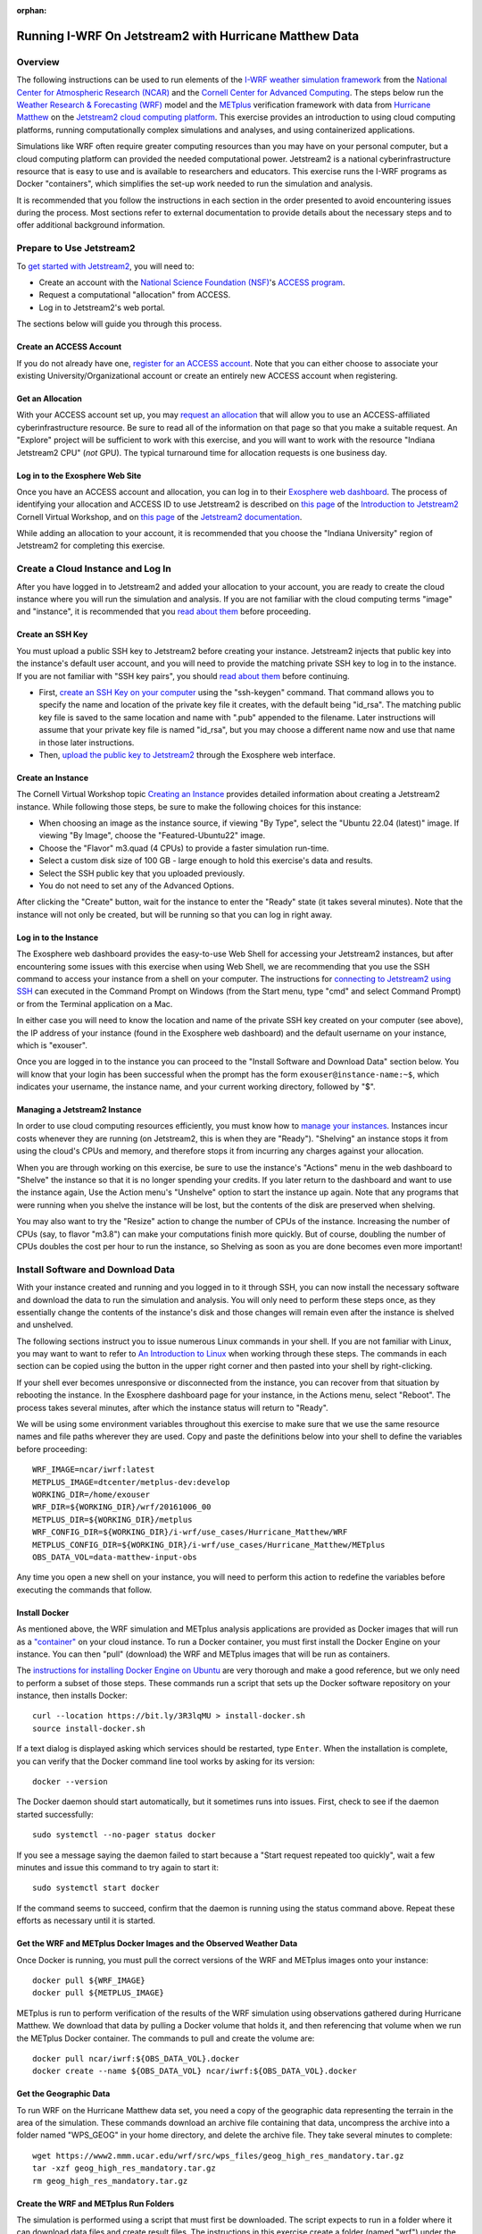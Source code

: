 :orphan:

.. _matthewjetstream:

Running I-WRF On Jetstream2 with Hurricane Matthew Data
*******************************************************

Overview
========

The following instructions can be used to run elements of
the `I-WRF weather simulation framework <https://i-wrf.org>`_
from the `National Center for Atmospheric Research (NCAR) <https://ncar.ucar.edu/>`_
and the `Cornell Center for Advanced Computing <https://cac.cornell.edu/>`_.
The steps below run the `Weather Research & Forecasting (WRF) <https://www.mmm.ucar.edu/models/wrf>`_ model
and the  `METplus <https://https://dtcenter.org/community-code/metplus>`_ verification framework
with data from `Hurricane Matthew <https://en.wikipedia.org/wiki/Hurricane_Matthew>`_
on the `Jetstream2 cloud computing platform <https://jetstream-cloud.org/>`_.
This exercise provides an introduction to using cloud computing platforms,
running computationally complex simulations and analyses, and using containerized applications.

Simulations like WRF often require greater computing resources
than you may have on your personal computer,
but a cloud computing platform can provided the needed computational power.
Jetstream2 is a national cyberinfrastructure resource that is easy to use
and is available to researchers and educators.
This exercise runs the I-WRF programs as Docker "containers",
which simplifies the set-up work needed to run the simulation and analysis.

It is recommended that you follow the instructions in each section in the order presented
to avoid encountering issues during the process.
Most sections refer to external documentation to provide details about the necessary steps
and to offer additional background information.

Prepare to Use Jetstream2
=========================

To `get started with Jetstream2 <https://jetstream-cloud.org/get-started>`_,
you will need to:

* Create an account with the `National Science Foundation (NSF) <https://www.nsf.gov/>`_'s `ACCESS program <https://access-ci.org/>`_.
* Request a computational "allocation" from ACCESS.
* Log in to Jetstream2's web portal.

The sections below will guide you through this process.

Create an ACCESS Account
------------------------

If you do not already have one, `register for an ACCESS account <https://operations.access-ci.org/identity/new-user>`_.
Note that you can either choose to associate your existing University/Organizational account or
create an entirely new ACCESS account when registering. 

Get an Allocation
-----------------

With your ACCESS account set up, you may `request an allocation <https://allocations.access-ci.org/get-your-first-project>`_
that will allow you to use an ACCESS-affiliated cyberinfrastructure resource.
Be sure to read all of the information on that page so that you make a suitable request.
An "Explore" project will be sufficient to work with this exercise,
and you will want to work with the resource "Indiana Jetstream2 CPU" (*not* GPU).
The typical turnaround time for allocation requests is one business day.

Log in to the Exosphere Web Site
--------------------------------

Once you have an ACCESS account and allocation,
you can log in to their `Exosphere web dashboard <https://jetstream2.exosphere.app>`_.
The process of identifying your allocation and ACCESS ID to use Jetstream2
is described on `this page <https://cvw.cac.cornell.edu/jetstream/intro/jetstream-login>`__ of the
`Introduction to Jetstream2 <https://cvw.cac.cornell.edu/jetstream>`_ Cornell Virtual Workshop,
and on `this page <https://docs.jetstream-cloud.org/ui/exo/login>`__
of the `Jetstream2 documentation <https://docs.jetstream-cloud.org>`_.

While adding an allocation to your account, it is recommended that you choose
the "Indiana University" region of Jetstream2 for completing this exercise.

Create a Cloud Instance and Log In
==================================

After you have logged in to Jetstream2 and added your allocation to your account,
you are ready to create the cloud instance where you will run the simulation and analysis.
If you are not familiar with the cloud computing terms "image" and "instance",
it is recommended that you `read about them <https://cvw.cac.cornell.edu/jetstream/intro/imagesandinstances>`__
before proceeding.

Create an SSH Key
-----------------

You must upload a public SSH key to Jetstream2 before creating your instance.
Jetstream2 injects that public key into the instance's default user account,
and you will need to provide the matching private SSH key to log in to the instance.
If you are not familiar with "SSH key pairs", you should
`read about them <https://cvw.cac.cornell.edu/jetstream/keys/about-keys>`__ before continuing.

* First, `create an SSH Key on your computer <https://cvw.cac.cornell.edu/jetstream/keys/ssh-create>`_ using the "ssh-keygen" command.  That command allows you to specify the name and location of the private key file it creates, with the default being "id_rsa".  The matching public key file is saved to the same location and name with ".pub" appended to the filename.  Later instructions will assume that your private key file is named "id_rsa", but you may choose a different name now and use that name in those later instructions.
* Then, `upload the public key to Jetstream2 <https://cvw.cac.cornell.edu/jetstream/keys/ssh-upload>`_ through the Exosphere web interface.

Create an Instance
------------------

The Cornell Virtual Workshop topic `Creating an Instance <https://cvw.cac.cornell.edu/jetstream/create-instance>`_
provides detailed information about creating a Jetstream2 instance.
While following those steps, be sure to make the following choices for this instance:

* When choosing an image as the instance source, if viewing "By Type", select the "Ubuntu 22.04 (latest)" image.  If viewing "By Image", choose the "Featured-Ubuntu22" image.
* Choose the "Flavor" m3.quad (4 CPUs) to provide a faster simulation run-time.
* Select a custom disk size of 100 GB - large enough to hold this exercise's data and results.
* Select the SSH public key that you uploaded previously.
* You do not need to set any of the Advanced Options.

After clicking the "Create" button, wait for the instance to enter the "Ready" state (it takes several minutes).
Note that the instance will not only be created, but will be running so that you can log in right away.

Log in to the Instance
----------------------

The Exosphere web dashboard provides the easy-to-use Web Shell for accessing your Jetstream2 instances,
but after encountering some issues with this exercise when using Web Shell,
we are recommending that you use the SSH command to access your instance from a shell on your computer.
The instructions for `connecting to Jetstream2 using SSH <https://cvw.cac.cornell.edu/jetstream/instance-login/sshshell>`_
can executed in the Command Prompt on Windows (from the Start menu, type "cmd" and select Command Prompt)
or from the Terminal application on a Mac.

In either case you will need to know the location and name of the private SSH key created on your computer (see above),
the IP address of your instance (found in the Exosphere web dashboard)
and the default username on your instance, which is "exouser".

Once you are logged in to the instance you can proceed to the
"Install Software and Download Data" section below.
You will know that your login has been successful when the prompt has the form ``exouser@instance-name:~$``,
which indicates your username, the instance name, and your current working directory, followed by "$".

Managing a Jetstream2 Instance
------------------------------

In order to use cloud computing resources efficiently, you must know how to
`manage your instances <https://cvw.cac.cornell.edu/jetstream/manage-instance/states-actions>`_.
Instances incur costs whenever they are running (on Jetstream2, this is when they are "Ready").
"Shelving" an instance stops it from using the cloud's CPUs and memory,
and therefore stops it from incurring any charges against your allocation.

When you are through working on this exercise,
be sure to use the instance's "Actions" menu in the web dashboard to
"Shelve" the instance so that it is no longer spending your credits.
If you later return to the dashboard and want to use the instance again,
Use the Action menu's "Unshelve" option to start the instance up again.
Note that any programs that were running when you shelve the instance will be lost,
but the contents of the disk are preserved when shelving.

You may also want to try the "Resize" action to change the number of CPUs of the instance.
Increasing the number of CPUs (say, to flavor "m3.8") can make your computations finish more quickly.
But of course, doubling the number of CPUs doubles the cost per hour to run the instance,
so Shelving as soon as you are done becomes even more important!

Install Software and Download Data
==================================

With your instance created and running and you logged in to it through SSH,
you can now install the necessary software and download the data to run the simulation and analysis.
You will only need to perform these steps once,
as they essentially change the contents of the instance's disk
and those changes will remain even after the instance is shelved and unshelved.

The following sections instruct you to issue numerous Linux commands in your shell.
If you are not familiar with Linux, you may want to want to refer to
`An Introduction to Linux <https://cvw.cac.cornell.edu/Linux>`_ when working through these steps.
The commands in each section can be copied using the button in the upper right corner
and then pasted into your shell by right-clicking.

If your shell ever becomes unresponsive or disconnected from the instance,
you can recover from that situation by rebooting the instance.
In the Exosphere dashboard page for your instance, in the Actions menu, select "Reboot".
The process takes several minutes, after which the instance status will return to "Ready".

We will be using some environment variables throughout this exercise to
make sure that we use the same resource names and file paths wherever they are used.
Copy and paste the definitions below into your shell to define the variables before proceeding::

    WRF_IMAGE=ncar/iwrf:latest
    METPLUS_IMAGE=dtcenter/metplus-dev:develop
    WORKING_DIR=/home/exouser
    WRF_DIR=${WORKING_DIR}/wrf/20161006_00
    METPLUS_DIR=${WORKING_DIR}/metplus
    WRF_CONFIG_DIR=${WORKING_DIR}/i-wrf/use_cases/Hurricane_Matthew/WRF
    METPLUS_CONFIG_DIR=${WORKING_DIR}/i-wrf/use_cases/Hurricane_Matthew/METplus
    OBS_DATA_VOL=data-matthew-input-obs

Any time you open a new shell on your instance, you will need to perform this action
to redefine the variables before executing the commands that follow.

Install Docker
--------------

As mentioned above, the WRF simulation and METplus analysis applications are provided as Docker images that will run as a
`"container" <https://docs.docker.com/guides/docker-concepts/the-basics/what-is-a-container/>`_
on your cloud instance.
To run a Docker container, you must first install the Docker Engine on your instance.
You can then "pull" (download) the WRF and METplus images that will be run as containers.

The `instructions for installing Docker Engine on Ubuntu <https://docs.docker.com/engine/install/ubuntu/>`_
are very thorough and make a good reference, but we only need to perform a subset of those steps.
These commands run a script that sets up the Docker software repository on your instance,
then installs Docker::

    curl --location https://bit.ly/3R3lqMU > install-docker.sh
    source install-docker.sh

If a text dialog is displayed asking which services should be restarted, type ``Enter``.
When the installation is complete, you can verify that the Docker command line tool works by asking for its version::

    docker --version

The Docker daemon should start automatically, but it sometimes runs into issues.
First, check to see if the daemon started successfully::

    sudo systemctl --no-pager status docker

If you see a message saying the daemon failed to start because a "Start request repeated too quickly",
wait a few minutes and issue this command to try again to start it::

    sudo systemctl start docker

If the command seems to succeed, confirm that the daemon is running using the status command above.
Repeat these efforts as necessary until it is started.

Get the WRF and METplus Docker Images and the Observed Weather Data
-------------------------------------------------------------------

Once Docker is running, you must pull the correct versions of the WRF and METplus images onto your instance::

    docker pull ${WRF_IMAGE}
    docker pull ${METPLUS_IMAGE}

METplus is run to perform verification of the results of the WRF simulation using
observations gathered during Hurricane Matthew.
We download that data by pulling a Docker volume that holds it,
and then referencing that volume when we run the METplus Docker container.
The commands to pull and create the volume are::

    docker pull ncar/iwrf:${OBS_DATA_VOL}.docker
    docker create --name ${OBS_DATA_VOL} ncar/iwrf:${OBS_DATA_VOL}.docker

Get the Geographic Data
-----------------------

To run WRF on the Hurricane Matthew data set, you need a copy of the
geographic data representing the terrain in the area of the simulation.
These commands download an archive file containing that data,
uncompress the archive into a folder named "WPS_GEOG" in your home directory, and delete the archive file.
They take several minutes to complete::

    wget https://www2.mmm.ucar.edu/wrf/src/wps_files/geog_high_res_mandatory.tar.gz
    tar -xzf geog_high_res_mandatory.tar.gz
    rm geog_high_res_mandatory.tar.gz

Create the WRF and METplus Run Folders
--------------------------------------

The simulation is performed using a script that must first be downloaded.
The script expects to run in a folder where it can download data files and create result files.
The instructions in this exercise create a folder (named "wrf") under the user's home directory,
and a sub-folder within "wrf" to hold the output of this simulation.
The subfolder is named "20161006_00", which is the beginning date and time of the simulatition.
The simulation script is called "run.sh".
Similarly, a run folder named "metplus" must be created for the METplus process to use.
The following commands create the empty folders and download the script 
and change its permissions so it can be run::

    mkdir -p ${WRF_DIR}
    curl --location https://bit.ly/3xzm9z6 > ${WRF_DIR}/run.sh
    chmod 775 ${WRF_DIR}/run.sh
    mkdir -p ${METPLUS_DIR}

Download Configuration Files
----------------------------

Both WRF and METplus require some configuration files to direct their behavior,
and those are downloaded from the I-WRF GitHub repository.
Some of those configuration files must also be copied into run folders.
These commands perform the necessary operations::

    git clone https://github.com/NCAR/i-wrf ${WORKING_DIR}/i-wrf
    cp ${WRF_CONFIG_DIR}/vars_io.txt ${WRF_DIR}
    curl --location https://bit.ly/4eKpb47 > ${WRF_DIR}/namelist.input.template

Run WRF

With everything in place, you are now ready to run the Docker container that will perform the simulation.
The downloaded script runs inside the container, prints lots of status information,
and creates output files in the run folder you created.
Execute this command to run the simulation in your shell::

    docker run --shm-size 14G -it \
      -v ${WORKING_DIR}:/home/wrfuser/terrestrial_data \
      -v ${WRF_DIR}:/tmp/hurricane_matthew \
      ${WRF_IMAGE} /tmp/hurricane_matthew/run.sh

The command has numerous arguments and options, which do the following:

* ``docker run`` creates the container if needed and then runs it.
* ``--shm-size 14G -it`` tells the command how much shared memory to use, and to run interactively in the shell.
* The ``-v`` options map folders in your cloud instance to paths within the container.
* ``ncar/iwrf:latest`` is the Docker image to use when creating the container.
* ``/tmp/hurricane_matthew/run.sh`` is the location within the container of the script that it runs.

The simulation initially prints lots of information while initializing things, then settles in to the computation.
The provided configuration simulates 48 hours of weather and takes about 12 minutes to finish on an m3.quad Jetstream2 instance.
Once completed, you can view the end of any of the output files to confirm that it succeeded::

    tail ${WRF_DIR}/rsl.out.0000

The output should look something like this::

    Timing for main: time 2016-10-06_11:42:30 on domain   1:    0.23300 elapsed seconds
    Timing for main: time 2016-10-06_11:45:00 on domain   1:    0.23366 elapsed seconds
    Timing for main: time 2016-10-06_11:47:30 on domain   1:    2.77688 elapsed seconds
    Timing for main: time 2016-10-06_11:50:00 on domain   1:    0.23415 elapsed seconds
    Timing for main: time 2016-10-06_11:52:30 on domain   1:    0.23260 elapsed seconds
    Timing for main: time 2016-10-06_11:55:00 on domain   1:    0.23354 elapsed seconds
    Timing for main: time 2016-10-06_11:57:30 on domain   1:    0.23345 elapsed seconds
    Timing for main: time 2016-10-06_12:00:00 on domain   1:    0.23407 elapsed seconds
    Timing for Writing wrfout_d01_2016-10-06_12:00:00 for domain        1:    0.32534 elapsed seconds
    d01 2016-10-06_12:00:00 wrf: SUCCESS COMPLETE WRF

Run METplus
===========

After the WRF simulation has finished, you can run the METplus analysis to compare the simulated results
to the actual weather observations during the hurricane.
The analysis takes about five minutes to complete.
We use command line options to tell the METplus container several things, including where the observed data is located,
where the METplus configuration can be found, where the WRF output data is located, and where it should create its output files::

    docker run --rm -it \
      --volumes-from ${OBS_DATA_VOL} \
      -v ${METPLUS_CONFIG_DIR}:/config \
      -v ${WORKING_DIR}/wrf:/data/input/wrf \
      -v ${METPLUS_DIR}:/data/output ${METPLUS_IMAGE} \
      /metplus/METplus/ush/run_metplus.py /config/PointStat_matthew.conf

As the analysis is performed, progress information is displayed.  It is not uncommon to see "WARNING" messages in this output,
and you should only be alarmed if you see messages with the text "ERROR".
METplus first makes two passes over each of the 48 hourly observation time-slices,
converting data files to a suitable format for the analysis.
It then performs statistical analysis on the data from the earth's surface and from the "upper air".
METplus will print its completion status when the processing finishes.

The results of the METplus analysis are stored in the subfolders of ~/metplus.
Most of these files are not human readable, but those in the point_stat subfolder
contain tabular output that can be viewed in a text editor
(the rows are very long, so you may want to turn word wrapping off for better viewing).
In the near future, this exercise will be extended to include
a friendlier way to view the results from the simulation and analysis.
